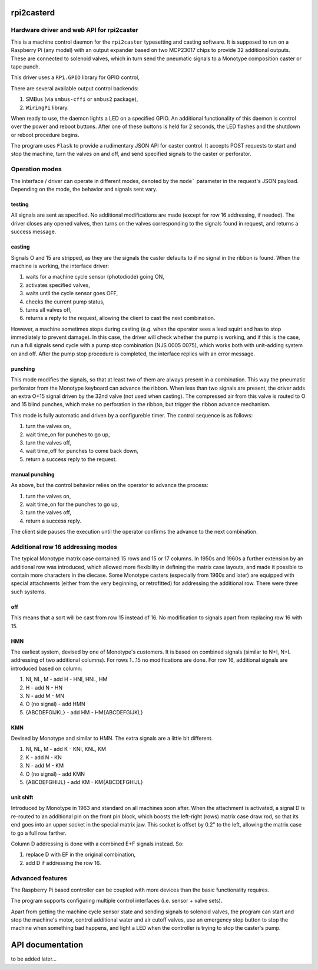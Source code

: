 rpi2casterd
=================

Hardware driver and web API for rpi2caster
------------------------------------------

This is a machine control daemon for the ``rpi2caster`` typesetting and casting software.
It is supposed to run on a Raspberry Pi (any model) with an output expander based on two
MCP23017 chips to provide 32 additional outputs. These are connected to solenoid valves,
which in turn send the pneumatic signals to a Monotype composition caster or tape punch.

This driver uses a ``RPi.GPIO`` library for GPIO control, 

There are several available output control backends:

1. SMBus (via ``smbus-cffi`` or ``smbus2`` package),
2. ``WiringPi`` library.

When ready to use, the daemon lights a LED on a specified GPIO.
An additional functionality of this daemon is control over the power and reboot buttons.
After one of these buttons is held for 2 seconds, the LED flashes and the shutdown or reboot
procedure begins.

The program uses ``Flask`` to provide a rudimentary JSON API for caster control.
It accepts POST requests to start and stop the machine, turn the valves on and off,
and send specified signals to the caster or perforator.

Operation modes
---------------

The interface / driver can operate in different modes, denoted by the ``mode``` parameter
in the request's JSON payload. Depending on the mode, the behavior and signals sent vary.

testing
~~~~~~~
All signals are sent as specified.
No additional modifications are made (except for row 16 addressing, if needed).
The driver closes any opened valves, then turns on the valves corresponding to the signals
found in request, and returns a success message.

casting
~~~~~~~
Signals O and 15 are stripped, as they are the signals the caster defaults to
if no signal in the ribbon is found.
When the machine is working, the interface driver:

1. waits for a machine cycle sensor (photodiode) going ON,
2. activates specified valves,
3. waits until the cycle sensor goes OFF,
4. checks the current pump status,
5. turns all valves off,
6. returns a reply to the request, allowing the client to cast the next combination.

However, a machine sometimes stops during casting (e.g. when the operator sees a lead squirt
and has to stop immediately to prevent damage). In this case, the driver will check whether
the pump is working, and if this is the case, run a full signals send cycle with a pump stop
combination (NJS 0005 0075), which works both with unit-adding system on and off.
After the pump stop procedure is completed, the interface replies with an error message.

punching
~~~~~~~~
This mode modifies the signals, so that at least two of them are always present in a combination.
This way the pneumatic perforator from the Monotype keyboard can advance the ribbon.
When less than two signals are present, the driver adds an extra O+15 signal driven by the 32nd valve
(not used when casting). The compressed air from this valve is routed to O and 15 blind punches,
which make no perforation in the ribbon, but trigger the ribbon advance mechanism.

This mode is fully automatic and driven by a configureble timer.
The control sequence is as follows:

1. turn the valves on,
2. wait time_on for punches to go up,
3. turn the valves off,
4. wait time_off for punches to come back down,
5. return a success reply to the request.

manual punching
~~~~~~~~~~~~~~~
As above, but the control behavior relies on the operator to advance the process:

1. turn the valves on,
2. wait time_on for the punches to go up,
3. turn the valves off,
4. return a success reply.

The client side pauses the execution until the operator confirms the advance
to the next combination.

Additional row 16 addressing modes
----------------------------------
The typical Monotype matrix case contained 15 rows and 15 or 17 columns.
In 1950s and 1960s a further extension by an additional row was introduced,
which allowed more flexibility in defining the matrix case layouts, and
made it possible to contain more characters in the diecase.
Some Monotype casters (especially from 1960s and later) are equipped with special
attachments (either from the very beginning, or retrofitted) for addressing
the additional row. There were three such systems.

off
~~~
This means that a sort will be cast from row 15 instead of 16.
No modification to signals apart from replacing row 16 with 15.

HMN
~~~
The earliest system, devised by one of Monotype's customers.
It is based on combined signals (similar to N+I, N+L addressing of two additional columns).
For rows 1...15 no modifications are done.
For row 16, additional signals are introduced based on column:

1. NI, NL, M - add H - HNI, HNL, HM
2. H - add N - HN
3. N - add M - MN
4. O (no signal) - add HMN
5. {ABCDEFGIJKL} - add HM - HM{ABCDEFGIJKL}

KMN
~~~
Devised by Monotype and similar to HMN.
The extra signals are a little bit different.

1. NI, NL, M - add K - KNI, KNL, KM
2. K - add N - KN
3. N - add M - KM
4. O (no signal) - add KMN
5. {ABCDEFGHIJL} - add KM - KM{ABCDEFGHIJL}

unit shift
~~~~~~~~~~
Introduced by Monotype in 1963 and standard on all machines soon after.
When the attachment is activated, a signal D is re-routed to an additional pin on
the front pin block, which boosts the left-right (rows) matrix case draw rod,
so that its end goes into an upper socket in the special matrix jaw. This socket is offset
by 0.2" to the left, allowing the matrix case to go a full row farther.

Column D addressing is done with a combined E+F signals instead.
So:

1. replace D with EF in the original combination,
2. add D if addressing the row 16.

Advanced features
---------------
The Raspberry Pi based controller can be coupled with more devices than the basic functionality requires.

The program supports configuring multiple control interfaces (i.e. sensor + valve sets).

Apart from getting the machine cycle sensor state and sending signals to solenoid valves,
the program can start and stop the machine's motor, control additional water and air cutoff valves,
use an emergency stop button to stop the machine when something bad happens, and light a LED
when the controller is trying to stop the caster's pump.

API documentation
=================
to be added later...
